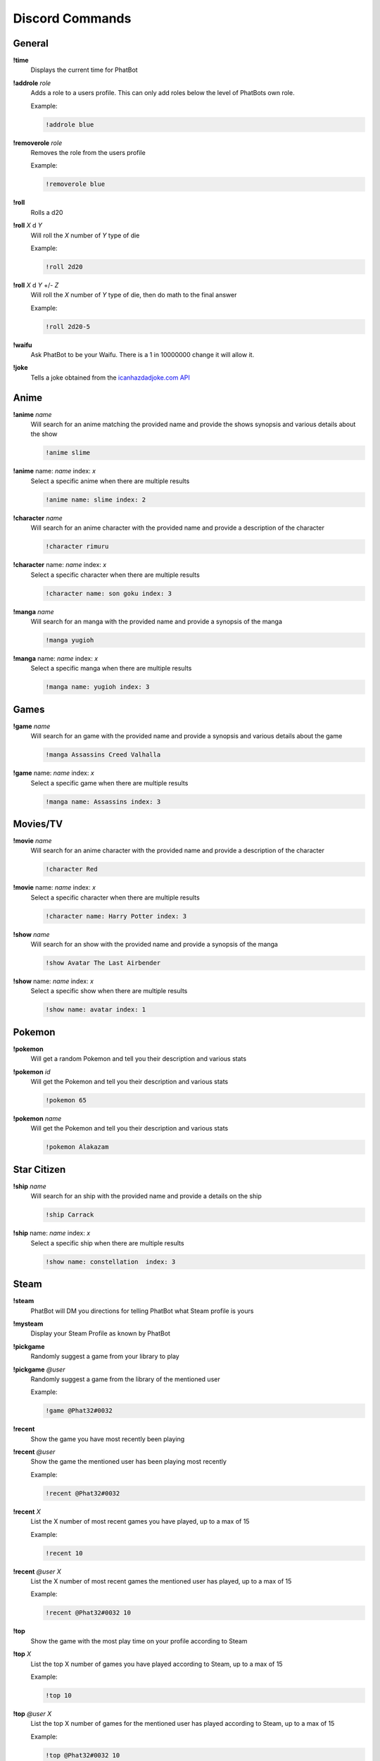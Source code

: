 Discord Commands
================

General
-------

**!time**
  Displays the current time for PhatBot

**!addrole** *role*
  Adds a role to a users profile. This can only add roles below the level of PhatBots own role.
  
  Example:
  
  .. code-block:: none

    !addrole blue

**!removerole** *role*
  Removes the role from the users profile

  Example: 
  
  .. code-block:: none

    !removerole blue

**!roll**
  Rolls a d20

**!roll** *X* d *Y*
  Will roll the *X* number of *Y* type of die

  Example: 
  
  .. code-block:: none

    !roll 2d20

**!roll** *X* d *Y* +/- *Z*
  Will roll the *X* number of *Y* type of die, then do math to the final answer

  Example: 
  
  .. code-block:: none

    !roll 2d20-5

**!waifu**
  Ask PhatBot to be your Waifu. There is a 1 in 10000000 change it will allow it.

**!joke**
  Tells a joke obtained from the `icanhazdadjoke.com API`__

Anime
-----

**!anime** *name*
  Will search for an anime matching the provided name and provide the shows synopsis and various details about the show

  .. code-block:: none

    !anime slime

**!anime** name: *name* index: *x*
  Select a specific anime when there are multiple results

  .. code-block:: none

    !anime name: slime index: 2

**!character** *name*
  Will search for an anime character with the provided name and provide a description of the character

  .. code-block:: none

    !character rimuru

**!character** name: *name* index: *x*
  Select a specific character when there are multiple results

  .. code-block:: none

    !character name: son goku index: 3

**!manga** *name*
  Will search for an manga with the provided name and provide a synopsis of the manga

  .. code-block:: none

    !manga yugioh

**!manga** name: *name* index: *x*
  Select a specific manga when there are multiple results

  .. code-block:: none

    !manga name: yugioh index: 3

Games
-----

**!game** *name*
  Will search for an game with the provided name and provide a synopsis and various details about the game

  .. code-block:: none

    !manga Assassins Creed Valhalla

**!game** name: *name* index: *x*
  Select a specific game when there are multiple results

  .. code-block:: none

    !manga name: Assassins index: 3

Movies/TV
---------

**!movie** *name*
  Will search for an anime character with the provided name and provide a description of the character

  .. code-block:: none

    !character Red

**!movie** name: *name* index: *x*
  Select a specific character when there are multiple results

  .. code-block:: none

    !character name: Harry Potter index: 3

**!show** *name*
  Will search for an show with the provided name and provide a synopsis of the manga

  .. code-block:: none

    !show Avatar The Last Airbender

**!show** name: *name* index: *x*
  Select a specific show when there are multiple results

  .. code-block:: none

    !show name: avatar index: 1

Pokemon
-------

**!pokemon**
  Will get a random Pokemon and tell you their description and various stats

**!pokemon** *id*
  Will get the Pokemon and tell you their description and various stats

  .. code-block:: none

    !pokemon 65

**!pokemon** *name*
  Will get the Pokemon and tell you their description and various stats

  .. code-block:: none

    !pokemon Alakazam

Star Citizen
------------

**!ship** *name*
  Will search for an ship with the provided name and provide a details on the ship

  .. code-block:: none

    !ship Carrack

**!ship** name: *name* index: *x*
  Select a specific ship when there are multiple results

  .. code-block:: none

    !show name: constellation  index: 3

Steam
-----

**!steam**
  PhatBot will DM you directions for telling PhatBot what Steam profile is yours

**!mysteam**
  Display your Steam Profile as known by PhatBot

**!pickgame**
  Randomly suggest a game from your library to play

**!pickgame** *@user*
  Randomly suggest a game from the library of the mentioned user

  Example: 
  
  .. code-block:: none

    !game @Phat32#0032

**!recent**
  Show the game you have most recently been playing

**!recent** *@user*
  Show the game the mentioned user has been playing most recently

  Example: 
  
  .. code-block:: none

    !recent @Phat32#0032

**!recent** *X*
  List the X number of most recent games you have played, up to a max of 15

  Example: 
  
  .. code-block:: none

    !recent 10

**!recent** *@user* *X*
  List the X number of most recent games the mentioned user has played, up to a max of 15

  Example: 
  
  .. code-block:: none

    !recent @Phat32#0032 10

**!top**
  Show the game with the most play time on your profile according to Steam

**!top** *X*
  List the top X number of games you have played according to Steam, up to a max of 15

  Example: 
  
  .. code-block:: none

    !top 10

**!top** *@user* *X*
  List the top X number of games for the mentioned user has played according to Steam, up to a max of 15

  Example:

  .. code-block:: none
    
    !top @Phat32#0032 10

**!score** / **!recommended**
  Get the metacritic store and number of recommendations on Steam for the last suggested game provided by **!game**

Giveaway
--------

**!join**
  Enter your name into the giveaway channel. This will enter you to win all giveaways happening in the channel, not just active giveaways.

**!unjoin** / **!leave**
  Remove your name from the giveaway channel. You will still be able to see the messages, but will not be selected to win.

**!giveaway** / **!giveaways**
  Display a list of recent, active, and upcoming giveaways scheduled in the channel

**!keys** / **!keysleft**
  Get a count of the number of keys left in the active giveaway

**!nextgiveaway**
  Get a date a time for the next scheduled giveaway

**!countdown**
  Get a countdown to the next giveaway, as long as they are scheduled to occur within the week

**!games**
  Get DMed a list of the games available in the giveaway

**!mutegiveaway**
  Remove the **Giveaway Alert** role from your profile, muting the notifications

**!alertgiveaway**
  Add the **Giveaway Alert** role to your profile, pinging you when an notification goes out

**!mykeys**
  Get a DM list of the games you have won and the keys for the game

Giveaway Contributor
--------------------

**!addgame** *Name / Steam Store Link / Steam Store ID*
  Add a game to PhatBots knowledgebase. Can profile the Name of the game, the store link, or just the Steam ID of the game

  Example: 
  
  .. code-block:: none

    !addgame Fall Guys Ultimate Knockout
    
    !addgame https://store.steampowered.com/app/1097150/Fall_Guys_Ultimate_Knockout/
    
    !addgame 1097150

**!addkey** *Name* | *Key*
  Add a key to PhatBot to be given away later

  - *Name* - The name of the game the key is for

  - *Key* - The key to be given away

  Example: 
  
  .. code-block:: none

    !addkey Fall Guys Ultimate Knockout | XXXXX-XXXXX-XXXXX

**!addkey** *Steam URL* | *Key*
  Add a key to PhatBot to be given away later

  - *Steam URL* - The URL of the game the key is for from Steam

  - *Key* - The key to be given away

  Example: 
  
  .. code-block:: none

    !addkey https://store.steampowered.com/app/1097150/Fall_Guys_Ultimate_Knockout/ | XXXXX-XXXXX-XXXXX

**!addkey** *Steam ID* | *Key*
  Add a key to PhatBot to be given away later

  - *Steam ID* - The ID of the game the key is for from Steam

  - *Key* - The key to be given away

  Example: 
  
  .. code-block:: none

    !addkey 1097150 | XXXXX-XXXXX-XXXXX

**!addkey** *Name* | *key* | *dlc key*
  Also add DLC to a key in 1 command by adding | *dlc key* to the end. Multiple DLC keys can be added here

  - *DLC Key* - A DLC Key for the game that will be automatically connected to the key being added

  Example: 
  
  .. code-block:: none

    !addkey 1097150 | XXXXX-XXXXX-XXXXX | YYYYY-YYYYY-YYYYY
    
    !addkey 1097150 | XXXXX-XXXXX-XXXXX | YYYYY-YYYYY-YYYYY | ZZZZZ-ZZZZZ-ZZZZZ

**!adddlc** *key* | *dlc key*
  Add a DLC Key to be included with a game that was previously added. Multiple DLC Keys can be added at 1 time

  - *Key* - The key of a game already added to PhatBot

  - *DLC Key* - The key for DLC for the game

  Example: 
  
  .. code-block:: none

    !adddlc XXXXX-XXXXX-XXXXX | YYYYY-YYYYY-YYYYY 
    
    !adddlc XXXXX-XXXXX-XXXXX | YYYYY-YYYYY-YYYYY | ZZZZZ-ZZZZZ-ZZZZZ

**!addgiveaway** *Giveaway Name* | *Days* | *Hour* | *Minute* | *Rate*
  Create a new giveaway. This will include all keys you have added to PhatBot that are unclaimed or not part of an upcoming giveaway

  - *Giveaway Name* - The name of hte giveaway

  - *Days* - The number of days from now you want the giveaway to happen on

  - *Hour* - The hour of the day you want the giveaway to start (all times are PST for the bot)

  - *Minute* - The minute of the hour the giveaway should start

  - *Rate* - How many minutes between each key is given away

  Example: 
  
  .. code-block:: none

    !addgiveaway Phats Awesome Giveaway | 10 | 12 | 0 | 5
    
  This will give you a giveaway named "Phats Awesome Giveaway" that will take place in 10 days, at noon PST, giving away a key every 5 minutes

**!giveawayinterval** *Rate*
  Update the rate the games are given away in an active giveaway

  - *Rate* - The interval in minutes between each game being given away

**!tossin** 
  Add any keys you have added to PhatBot into the current giveaway

**!tossin** *Name*
  Add any keys you have added to PhatBot into the giveaway matching the name provided

  - *Name* - The name of a giveaway you want to add keys too

**!remainingkeys**
  Get a list of Keys you have added that have been been given away

**!claim** *Key*
  Claim a key you have added, removing it from future or current giveaways

  - *Key* - The Key of a game you no longer want to be given away

  Example: 
  
  .. code-block:: none

    !claim XXXXX-XXXXX-XXXXX

**!give** / **!assign** *Key* | (*@User* or *Discord ID*)
  Give a key to a specific user that you have added to PhatBot

  - *Key* - The Key of the game you want to assign
  
  - *User* - Either the @mention of a user or their Discord ID

  Example: 
  
  .. code-block:: none

    !give XXXXX-XXXXX-XXXXX | @Phat32#0032
    
    !give XXXXX-XXXXX-XXXXX | 157694248504918016

**!takeback** / **!unwin** *Game Name* | *@User*
  Take back a game that was assigned to or won by someone. They are still DMed the Key if won in a giveaway, so be careful.

  - *Game Name* - The name of the game to take back a key from
  
  - *@User* - The @ mention of the user to take the key from

  Example: 
  
  .. code-block:: none

    !unwin Fall Guys Fall Guys Ultimate Knockout | @Phat32#0032

Twitch
------

**!twitch**
  Get a DM with a code to DM to PhatBot on Twitch to connect your Twitch and Discord accounts together for Steam commands in Twitch

**!mutetwitch**
  Remove the **Twitch Alert** role from your profile, muting the notifications of someone going live

**!alerttwitch**
  Add the **Twitch Alert** role to your profile, pinging you when someone goes live

Twitter
-------

**!like** *Tweet*
  Like a provided Tweet

  **Requires Admin Channel**

  - *Tweet* - The URL of the tweet to be liked

  Example:

  .. code-block:: none

    !like https://twitter.com/ThePhat32/status/1344951296437075968

Admin
-----

**!ban** *@User*
  Bans the mentioned use from the server

  Example: 
  
  .. code-block:: none

    !ban @Phat32#0032

**!clear** *X*
  Removes the X number of messages sent in the channel

  Example: 
  
  .. code-block:: none

    !clear 10

**!bot**
  Enabled PhatBot to recivie commands in the channel

**!unbot**
  Disabled PhatBot from reciving commands in the channel

**!isadmin**
  Enable the channel to accept Admin Channel commands

**!isnotadmin**
  Removes the ability to issue Admin Channel commands

**!isgiveaway**
  Enabled giveaways to be run in a channel

**!isnotgiveaway**
  Removes the ability to run giveaways in the channel

**!endgiveaway**
  Ends any active giveaways in the channel

**!enabletwitch**
  Creates the **Twitch Alert** role and assigns it to all members of the Discord and will automatically assign it to anyone joining. May need to be run several times in large population servers to assign it to everyone

**!settwitch** *twitch*
  Configures a channel to be connected to a Twitch channel to relay the chat

  Example: 
  
  .. code-block:: none

    !settwich Phat32

**!disabletwitch**
  Disconnects a channel from the connected Twitch channel

**!enabletwitch**
  Re-enable a previously established twitch connection

**!setupgiveaway**
  Creates the **Giveaway Alert** role, assigns it to all members of the Discord and will automatically assign it to anyone joining. May need to be run several times in large population servers to assign it to everyone

**!shutuptwitch**
  Disables the auto adding of **Twitch Alert** to new members

**!twitchmute** *message*
  Configure the message said by PhatBot when someone uses !mutetwitch

  - *message* - The message to be displayed when someone uses !mutetwitch

  Example: 
  
  .. code-block:: none

    !twitchmute You got it boss, you won't get the pings anymore

**!twitchalert** *message*
  Configure the message said by PhatBot when someone uses !alerttwitch

  - *message* - The message to be displayed when someone uses !alerttwitch

  Example: 
  
  .. code-block:: none

    !twitchalert Here come the pings! You will always know when someone goes live in this server!

**!giveawaymute** *message*
  Configure the message said by PhatBot when someone uses !mutegiveaway

  - *message* - The message to be displayed when someone uses !mutegiveaway

  Example: 
  
  .. code-block:: none

    !giveawaymute Okay, no more alerts for free games for you I guess

**!giveawayalert** *message*
  Configure the message said by PhatBot when someone uses !alertgiveaway

  - *message* - The message to be displayed when someone uses !alertgiveaway

  Example: 
  
  .. code-block:: none

    !givewayalert You got it boss! Alerts incoming for free games!

**!joindm** *message*
  Configure the message PhatBot DMs when joining the server. This is empty by default.

  - *message* - The message to be DMed to new members

  Example: 
  
  .. code-block:: none

    !joindm Hey! Welcome to the server! Super happy to have you here!

**!runjoindm**
  Get a DM of the join DM that new members will see to verify it looks how you want it to looks

**!enablejoindm**
  Enables the Join DM feature

**!disablejoindm**
  Disables the Join DM feature

**!addreact** @MessageId, @Emote, @Role
  Add a React Role to a message. This role will be assigned to a user if they react to that message with the same emote and removed if they remove the reaction

  Example:

  .. code-block:: none

    !addreact 879904482018873385 :p32Pog: @AwesomeRole

**!removereact** @MessageId, @Emote
    Remove a React Role from a message
  
    Example:
  
    .. code-block:: none
  
      !removereact 879904482018873385 :p32Pog:

**!clearreacts** @MessageId
    Remove all React Roles from a message
  
    Example:
  
    .. code-block:: none
  
      !clearreacts 879904482018873385

.. _joke: https://icanhazdadjoke.com/api

__ joke_